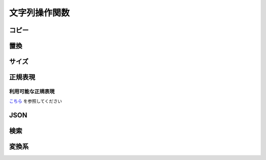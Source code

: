 文字列操作関数
==============

コピー
------

.. function:: copy(対象文字列, 開始位置, [コピー文字数=EMPTY])

    | 文字列をコピーします

    :param 文字列 対象文字列: コピー元の文字列
    :param 数値 開始位置: コピー開始位置 (1から)
    :param 数値 省略可 コピー文字数: 開始位置からコピーする文字数、省略時は末尾まで
    :return: コピーした文字列

    .. admonition:: サンプルコード

        .. sourcecode:: uwscr

            moji = "あいうえおかきくけこ"
            print copy(moji, 6)    // かきくけこ
            print copy(moji, 3, 4) // うえおか
            print copy(moji, 11)   // (範囲外のため空文字)


.. function:: betweenstr(対象文字列, [前文字=EMPTY, 後文字=EMPTY, n番目=1, 数え方=FALSE])

    | 対象文字列から前文字列と後文字に挟まれた部分の文字列をコピーします

    :param 文字列 対象文字列: コピー元の文字列
    :param 文字列 省略可 前文字: コピーしたい文字列の前にある文字列、省略時は対象文字列の先頭から
    :param 文字列 省略可 後文字: コピーしたい文字列の後にある文字列、省略時は対象文字列の末尾まで
    :param 数値 省略可 n番目: n番目に一致する前後文字の組み合わせからコピーする、マイナスの場合後ろから探す
    :param 真偽値 省略可 数え方: FALSEの場合n番目を後文字以降から検索、TRUEの場合n番目を前文字以降から検索
    :return: 前文字と後文字の間の文字列、該当するものがなければ空文字列

    .. admonition:: サンプルコード

        .. sourcecode:: uwscr

            str = "abc?def!ghi?jkl!mno"
            // 前後文字未指定の場合はそのままコピー
            print betweenstr(str)
            // abc?def!ghi?jkl!mno

            // 前文字のみの場合は前文字後から末尾まで
            print betweenstr(str, 'abc')
            // ?def!ghi?jkl!mno

            // 後文字のみの場合は先頭から後文字の前まで
            print betweenstr(str, , 'jkl')
            // abc?def!ghi?

            // 前文字と後文字を指定するとその間
            print betweenstr(str, 'abc', 'jkl')
            // ?def!ghi?

            // n番目の指定
            print betweenstr(str, '?', '!', 1)
            // def
            print betweenstr(str, '?', '!', 2)
            // jkl

            str = "?aaa?bbb!ccc?ddd!eee"
            // 数え方指定
            print betweenstr(str, '?', '!', 2, TRUE)
            // bbb
            print betweenstr(str, '?', '!', 2, FALSE)
            // ddd


.. function:: token(区切り文字, var 元文字列, [区切り方法=FALSE, ダブルクォート=FALSE])

    | 区切り文字から手前の文字を切り出します
    | もとの文字は切り出された状態になります

    :param 文字列 区切り文字: 区切りとなる文字、文字列の場合それぞれの文字が区切りとなる
    :param 文字列 参照渡し 元文字列: 切り出される文字列、関数実行後に切り出された残りの文字列が戻ります
    :param 真偽値 省略可 区切り方法: 区切り文字が連続していた場合の処理方法を指定

        .. object:: TRUE

            連続した区切り文字を一つの区切りとして扱う

        .. object:: FALSE

            区切り文字が連続していてもそれぞれの文字を区切りとする

    :param 真偽値 省略可 ダブルクォート: ダブルクォートで括られた文字列内で区切るかどうか

        .. object:: TRUE

            ダブルクォートで括られている文字列内の区切り文字を無視

        .. object:: FALSE

            ダブルクォートがあっても区切る

    :return: 切り出した文字列

    .. admonition:: サンプルコード

        .. sourcecode:: uwscr

            moji = "あ-い-う-え-お"
            print token("-", moji) // あ
            print moji             // い-う-え-お
            print token("-", moji) // い
            print moji             // う-え-お

            // 連続するトークン

            // FALSEは個別に区切る
            moji = "あいうabcえお"
            // a で区切る
            print token("abc", moji, FALSE) // あいう
            print moji                      // bcえお
            // b で区切る
            print token("abc", moji, FALSE) // (空文字)
            print moji                      // cえお

            // TRUEならまとめて区切る
            moji = "あいうabcえお"
            print token("abc", moji, TRUE) // あいう
            print moji                     // えお

            // 該当する区切りがない場合文字列全体が切り出される

            moji = "あいうえお"
            print token("abc", moji) // あいうえお
            print moji               // (空文字)

            // ダブルクォート内の区切り

            csv = "<#DBL>foo,bar<#DBL>,baz"
            print token(",", csv)        // "foo
            print csv                    // bar",baz
            csv = "<#DBL>foo,bar<#DBL>,baz"
            print token(",", csv, ,TRUE) // "foo,bar"
            print csv                    // baz


置換
----

.. function:: replace(対象文字列, 置換対象, 置換文字列, [正規表現モード=FALSE])
.. function:: chgmoj(対象文字列, 置換対象, 置換文字列, [正規表現モード=FALSE])

    | マッチした文字列を指定文字列で置換します
    | 正規表現による置換も可能

    :param 文字列 対象文字列: 対象となる文字列
    :param 文字列 置換対象: 置換する文字列、正規表現モードの場合は正規表現を示す文字列
    :param 正規表現 置換対象: 正規表現オブジェクト (これを指定した場合必ず正規表現モードになる)
    :param 文字列 置換文字列: 置換後の文字列

        .. admonition:: マッチ文字列に置換
            :class: note

            | 正規表現モードでは以下が使用可能
            | ``$0`` がマッチした文字列そのものに置換される
            | ``$1`` 以降はサブマッチ

    :param 真偽値 省略可 正規表現モード:

        | 正規表現による置換を行う場合は ``TRUE``
        | 置換対象に正規表現オブジェクトを渡した場合はこの値は無視される
        | 正規表現モードの場合は大文字小文字が区別されます
        | 正規表現モードでない場合は大文字小文字は区別されません

    :return:

        | 置換された文字列
        | 置換対象が対象文字列にマッチしなかった場合は対象文字列がそのまま返る

    .. admonition:: サンプルコード

        .. sourcecode:: uwscr

            // 正規表現モードの場合は大文字小文字が区別される
            print replace("aA", "A", "B")       // BB
            print replace("aA", "A", "B", TRUE) // aB

            // マッチ文字列を使った置換
            print replace("aa11bb22cc33", "([a-z]+)(\d+)", "$1 = $2, ", TRUE)
            // aa = 11, bb = 22, cc = 33,

サイズ
------

.. function:: length(値, [次元数フラグ=FALSE])

    | 文字列の文字数、配列や構造体のサイズを返します
    | 長さを返せない値が渡された場合はエラー

    :param 文字列 値: 文字数を得たい文字列
    :param 配列 値: サイズを得たい配列
    :param 構造体 値: サイズを得たいユーザー定義構造体
    :param SafeArray 値: サイズまたは次元数を得たいSafeArray
    :param RemoteObject 値: サイズを得たいRemoteObject
    :param 真偽値 省略可 次元数フラグ: SafeArrayの次元数を得る場合は ``TRUE`` (SafeArray以外では無効)
    :return: 文字数やサイズを示す ``数値``

        .. admonition:: 対応する値型
            :class: note

            | UWSCとの互換性を保つため数値やbool値も対象です
            | この場合それらを文字列として扱いその長さを返します
            | また、Emptyは0、NULLは1を返します

    .. admonition:: サンプルコード

        .. sourcecode:: uwscr

            print length("あいうえお") // 5
            print length([1, 2, 3]) // 3

            // 構造体定義
            struct Point
                x: long // 4
                y: long // 4
            endstruct

            print length(Point) // 8

            p = Point() // 構造体インスタンスにも対応
            print length(p) // 8

            sa = safearray(0, 3)
            print length(sa) // 4
            print length(sa, TRUE) // 1 (次元)

            sa = safearray(0, 5, 0, 2)
            print length(sa) // 6
            print length(sa, TRUE) // 2 (次元)

.. function:: lengthb(文字列)

    | 文字列のバイト数(ANSI)を得ます

    :param 文字列 文字列: 長さを得たい文字列
    :return: ANSIバイト数

.. function:: lengthu(文字列)

    | 文字列のバイト数(UTF-8)を得ます

    :param 文字列 文字列: 長さを得たい文字列
    :return: UTF8バイト数

.. function:: lengths(文字列)

    | サロゲートペアの文字を2文字分としてカウントします

    :param 文字列 文字列: 長さを得たい文字列
    :return: サロゲートペアを2文字とした文字数

    .. admonition:: サンプルコード

        .. sourcecode:: uwscr

            str = "森鷗外𠮟る"
            print length(str)  // 5
            print lengths(str) // 6


正規表現
--------

.. function:: NewRE(正規表現, [大小文字=FALSE, 複数行=FALSE, 改行=FALSE])

    | 正規表現オブジェクトを返します

    :param 文字列 正規表現: 正規表現を表す文字列
    :param 真偽値 省略可 大小文字: 大文字小文字を区別するなら ``TRUE``
    :param 真偽値 省略可 複数行:

        | 複数行を対象とするなら ``TRUE``
        | その場合 ``^`` が行頭、 ``$`` が行末と一致する

    :param 真偽値 省略可 改行: ``TRUE`` であれば ``.`` が ``\n`` にマッチするようになる

    :return: 戻り値の説明

    .. admonition:: サンプルコード

        .. sourcecode:: uwscr

            print NewRe("hoge", FALSE, TRUE, TRUE) // regex: (?ima)hoge

.. function:: regex(文字列, 正規表現, [操作方法=REGEX_TEST])

    | 正規表現による様々な文字列操作を行います
    | :any:`TestRE`, :any:`Match` 及び :any:`replace` の一部の機能を持ちます

    :param 文字列 文字列: 対象となる文字列
    :param 正規表現 正規表現: 正規表現オブジェクト (NewREの戻り値)
    :param 文字列 正規表現: 正規表現を示す文字列
    :param 定数または文字列 省略可 操作方法: 指定方法により結果が異なる

        .. object:: REGEX_TEST (定数)

            | 文字列に正規表現がマッチするかを調べる、 詳しくは :any:`TestRE` を参照
            | 結果は真偽値で返る

        .. object:: REGEX_MATCH (定数)

            | 正規表現にマッチした文字列を得る、 詳しくは :any:`Match` を参照
            | 結果は文字列の配列で返る

        .. object:: 文字列

            | 文字列の置換を行う
            | 置換後の文字列を返す

    :return: 操作方法による

    .. admonition:: サンプルコード

        .. sourcecode:: uwscr

            target = "abc123def"
            re = "\d+"
            print regex(target, re)              // True
            print regex(target, re, REGEX_TEST)  // True
            print regex(target, re, REGEX_MATCH) // [123]
            print regex(target, re, "456")       // abc456def

.. function:: TestRE(文字列, 正規表現)

    | 文字列に対し正規表現がマッチするかを調べます
    | ``RegEx(文字列, 正規表現, REGEX_TEST)`` と同等です

    :param 文字列 文字列: 対象となる文字列
    :param 正規表現 正規表現: 正規表現オブジェクト
    :param 文字列 正規表現: 正規表現を示す文字列
    :return: 真偽値

.. function:: Match(文字列, 正規表現)

    | 正規表現にマッチした文字列を列挙します
    | ``RegEx(文字列, 正規表現, REGEX_MATCH)`` と同等です

    :param 文字列 文字列: 対象となる文字列
    :param 正規表現 正規表現: 正規表現オブジェクト
    :param 文字列 正規表現: 正規表現を示す文字列
    :return: 配列

        - グループマッチをしない場合: 文字列の配列

            各要素がマッチした文字列

        - グループマッチした場合: 文字列の二次元配列

            各要素の1番目がマッチした全体の文字列、2番目以降はサブマッチした文字列

    .. admonition:: サンプルコード

        .. sourcecode:: uwscr

            // グループマッチなし
            for m in match("aa11bb22cc33", "\d+")
                print "found: " + m
            next
            // found: 11
            // found: 22
            // found: 33

            // グループマッチなし
            for matches in match("aa11bb22cc33", "([a-z]+)(\d+)")
                print "found: " + matches[0]
                if length(matches) > 1 then
                    print "  submatches:"
                    for i = 1 to length(matches) - 1
                        print "    " + matches[i]
                    next
                endif
            next
            // found: aa11
            //   submatches:
            //     aa
            //     11
            // found: bb22
            //   submatches:
            //     bb
            //     22
            // found: cc33
            //   submatches:
            //     cc
            //     33

利用可能な正規表現
^^^^^^^^^^^^^^^^^^

`こちら <https://docs.rs/regex/1.6.0/regex/index.html#syntax>`_ を参照してください

JSON
----

.. function:: FromJson(json)

    | json文字列をUObjectにします

    :param 文字列 json: json文字列
    :return: 変換に成功した場合は ``UObject`` 、失敗時は ``EMPTY``

    .. admonition:: サンプルコード

        .. sourcecode:: uwscr

            textblock json
            {
                "foo": 1,
                "bar": 2
            }
            endtextblock

            obj = fromjson(json)
            print obj.foo // 1

.. function:: ToJson(UObject, [整形=FALSE])

    | UObjectをjson文字列にします

    :param UObject UObject: json文字列にしたいUObject
    :param 真偽値 省略可 整形: TRUEならjsonを見やすい形式にする
    :return: json文字列

    .. admonition:: サンプルコード

        .. sourcecode:: uwscr

            obj = @{
                "foo": 1,
                "bar": {
                    "baz": 2
                }
            }@

            print tojson(obj)
            // {"bar":{"baz":2},"foo":1}

            // 整形する
            print tojson(obj, TRUE)
            // {
            //   "bar": {
            //     "baz": 2
            //   },
            //   "foo": 1
            // }

            // 子オブジェクトも変換可能
            print tojson(obj.bar)
            // {"baz": 2}

検索
----

.. function:: pos(検索文字列, 対象文字列, [n番目=1])

    | 対象文字列の何文字目に検索文字列があるかを得ます

    :param 文字列 検索文字列: 探す文字列
    :param 文字列 対象文字列: 探される文字列
    :param 数値 省略可 n番目: n番目に一致する位置を得る、マイナスの場合後ろから探す
    :return: 見つかった位置、見つからなかった場合0

    .. admonition:: サンプルコード

        .. sourcecode:: uwscr

            moji = "ももほげもももほげももももほげもも"
            print pos('ほげ', moji)     // 3
            print pos('ほげ', moji,  2) // 8
            print pos('ほげ', moji,  3) // 14
            print pos('ほげ', moji, -1) // 14 後ろから

            // 見つからない場合は0
            print pos('ほげ', moji,  4) // 0
            print pos('ふが', moji)     // 0

変換系
------

.. function:: chknum(値)

    | 与えられた値が数値に変換可能かどうかを調べる

    :param 値 値: 調べたい値
    :return: 数値に変換可能かどうかを示す真偽値

    .. admonition:: サンプルコード

        .. sourcecode:: uwscr

            for v in ["1", 2, "３", "四", "Ⅴ", TRUE, "FALSE"]
                print v + ": " + chknum(v)
            next
            // 1: True
            // 2: True
            // ３: False
            // 四: False
            // Ⅴ: False
            // True: True
            // FALSE: False

.. function:: val(文字列, [エラー値=-999999])

    | 文字列を数値に変換します

    :param 文字列 文字列: 数値に変換したい文字列
    :param 数値 省略可 エラー値: 変換できなかった場合に返す数値
    :return: 成功時は変換された数値、失敗時はエラー値

    .. admonition:: サンプルコード

        .. sourcecode:: uwscr

            print val(1)         // 1
            print val("2")       // 2
            print val("３")      // -999999
            print val(TRUE)      // 1
            print val("ほげ", 0) // 0

.. function:: trim(対象文字列, [全角空白=FALSE])
.. function:: trim(対象文字列, 除去文字列)
    :noindex:

    | 対象文字列の両端にあるホワイトスペースおよび制御文字を除去します

    :param 文字列 対象文字列: トリム対象文字列
    :param 真偽値 省略可 全角空白: TRUEにした場合は全角の空白もトリム対象になります
    :param 文字列 除去文字列: ホワイトスペース・制御文字ではなく指定文字を除去します
    :return: トリム後の文字列

    .. admonition:: サンプルコード

        .. sourcecode:: uwscr

            print trim("  abc  ")
            // abc

            // 改行なども含む
            print trim(" <#CR> abc<#TAB>  ")
            // abc

            // 制御文字
            print trim(NULL * 3 + 'abc' + NULL * 3)
            // abc

            // 全角スペース
            print trim(" 　abc　  ")
            // 第2引数省略時は全角空白=FALSEとなる
            // 　abc　
            print trim(" 　abc　  ", FALSE)
            // 　abc　
            print trim(" 　abc　  ", TRUE)
            // abc

            // 指定文字
            // この場合 e, d, f のいずれかが連続していれば除去する
            print trim("edeffededdabcedfffedeeddedf", "edf")
            // abc

.. function:: chr(コードポイント)

    | Unicodeコードポイントから文字を得ます

    :param 数値 コードポイント: Unicodeコードポイント
    :return: 該当する文字、なければ空文字

    .. admonition:: サンプルコード

        .. sourcecode:: uwscr

            print chr(128021) // 🐕

.. function:: chrb(バイトコード)

    | バイトコードからASCII文字を得ます

    :param 数値 バイトコード: 0～255
    :return: 該当する文字、なければ空文字

.. function:: asc(文字)

    | 文字からUnicodeコードポイントを得ます

    :param 文字列 文字: コードポイントを得たい文字 (文字列の場合最初の文字のみ)
    :return: 該当するUnicodeコードポイント、なければ0

    .. admonition:: サンプルコード

        .. sourcecode:: uwscr

            print asc("🐕") // 128021

.. function:: ascb(文字)

    | ASCII文字からバイトコードを得ます

    :param 文字列 文字: バイトコードを得たい文字 (文字列の場合最初の文字のみ)
    :return: 該当するバイトコード、なければ0

.. function:: isunicode(対象文字列)

    | 文字列中にUnicode専用文字(ANSIにない文字)が含まれるかどうかを調べる

    :param 文字列 対象文字列: 調べたい文字列
    :return: Unicode専用文字が含まれていればTRUE

    .. admonition:: サンプルコード

        .. sourcecode:: uwscr

            print isunicode("森鴎外叱る") // FALSE
            print isunicode("森鷗外𠮟る") // TRUE

.. function:: strconv(対象文字列, 変換方法)

    | 文字列を変換します (大文字↔小文字、ひらがな↔カタカナ、全角↔半角)
    | 指定方法で変換できない文字列はそのまま出力されます

    :param 文字列 対象文字列: 変換したい文字列
    :param 定数 変換方法: 変換方法を以下の定数で指定

        .. object:: SC_LOWERCASE

            小文字に変換

        .. object:: SC_UPPERCASE

            大文字に変換

        .. object:: SC_HIRAGANA

            ひらがなに変換

        .. object:: SC_KATAKANA

            カタカナに変換

        .. object:: SC_HALFWIDTH

            半角文字に変換

        .. object:: SC_FULLWIDTH

            全角文字に変換

    :return: 変換された文字列

    .. admonition:: サンプルコード

        .. sourcecode:: uwscr

            print strconv('あいうえお', SC_KATAKANA)                  // アイウエオ
            print strconv('あいうえお', SC_HALFWIDTH)                 // あいうえお
            print strconv('あいうえお', SC_KATAKANA or SC_HALFWIDTH)  // ｱｲｳｴｵ
            print strconv('カキクケコ', SC_HIRAGANA)                  // かきくけこ
            print strconv('カキクケコ', SC_HALFWIDTH)                 // ｶｷｸｹｺ
            print strconv('ｻｼｽｾｿ', SC_FULLWIDTH)                      // サシスセソ
            print strconv('ｻｼｽｾｿ', SC_FULLWIDTH or SC_HIRAGANA)       // さしすせそ
            print strconv('abcde', SC_UPPERCASE)                      // ABCDE
            print strconv('abcde', SC_UPPERCASE or SC_FULLWIDTH)      // ＡＢＣＤＥ

.. function:: format(数値, 幅, [桁数=0, 埋め方法=FMT_DEFAULT])

    | 数値を指定方法でフォーマットした文字列を返します

    :param 数値 数値: フォーマットしたい数値
    :param 数値 幅: フォーマット後の文字列幅

        | 幅が入力値の桁を越えている場合、埋め方法に従い不足分を埋めます

    :param 数値 省略可 桁数: 小数点以下の桁数、または変換方法を指定

        | 対象が文字列の場合は無視される

        .. object:: 1以上の数値

            小数点以下を指定桁数に丸める

        .. object:: 0

            変換しない

        .. object:: -1

            16進数に変換 (アルファベット大文字)

        .. object:: -2

            16進数に変換 (アルファベット小文字)

        .. object:: -3

    :param 定数 省略可 埋め方法: 幅に対する不足分を埋める方法

        | 対象が文字列の場合は無視される

        .. object:: FMT_DEFAULT

            半角スペースで左埋め

        .. object:: FMT_ZERO

            0で左埋め

        .. object:: FMT_RIGHT

            半角スペースで右埋め

        .. object:: FMT_ZEROR

            0で右埋め

    :return: フォーマットされた文字列

    .. admonition:: サンプルコード

        .. sourcecode:: uwscr

            // 幅指定
            print format(1, 8)                // '       1'
            // 小数点
            print format(1, 8, 2)             // '    1.00'
            // 丸め
            print format(1.234, 0, 2)         // 1.23
            print format(1.235, 0, 2)         // 1.24
            // 16進数
            print format(42, 0, -1)           // 2A
            // 16進数 (小文字)
            print format(42, 0, -2)           // 2a
            // 2進数
            print format(42, 0, -3)           // 101010

            // 0埋め
            print format(42, 4, -1, FMT_ZERO) // 002A
            // 右埋め
            print format(1, 8, 0, FMT_RIGHT)  // '1       '
            // 右0埋め
            print format(1, 8, 0, FMT_ZEROR)  // '10000000'

.. function:: format(文字列, 幅)
    :noindex:

    :param 文字列 文字列: フォーマットしたい文字列
    :param 数値 幅: フォーマット後の文字列幅

        | 幅が元の文字列長を越えた場合、指定幅まで元の文字を繰り返します

    :return: フォーマットされた文字列

    .. admonition:: サンプルコード

        .. sourcecode:: uwscr

            // 文字列をフォーマット
            print format("abc", 8) // abcabcab
            print format("1", 8)   // 11111111

.. function:: format(秒数, 日時フォーマット文字列, [ミリ秒=FALSE])
    :noindex:

    :param 数値 秒数: 2000/01/01からの秒数またはミリ秒数
    :param 文字列 日時フォーマット文字列:

        | 日時形式を示すフォーマット文字列 (`書式一覧 <https://docs.rs/chrono/latest/chrono/format/strftime/index.html>`_)
        | 変換される日時はローカルタイムゾーン準拠

        .. admonition:: 表記のローカライズについて
            :class: note

            | 日本語環境でのみ日本語にローカライズされます
            | それ以外では英語(en-US)表記になります

    :param 真偽値 省略可 ミリ秒: TRUEなら秒数をミリ秒として扱う

    :return: フォーマットされた文字列

    .. admonition:: サンプルコード

        .. sourcecode:: uwscr

            // 日時フォーマット
            timestamp = gettime(, "2023/04/01 10:10:10")
            print format(timestamp, "%c") // 2023年04月01日 10時10分10秒

.. function:: encode(元文字列, 変換方式)

    | 文字列をエンコードします

    :param 文字列 元文字列: エンコードしたい文字列
    :param 定数 変換方式: 変換方式を示す定数

        .. object:: CODE_URL

            URLエンコードを行う

        .. object:: CODE_HTML

            一部の記号等を文字実態参照にする (``<`` → ``&lt;``)

        .. object:: CODE_BYTEARRAY

            バイト配列(ANSI)にする

        .. object:: CODE_BYTEARRAYW

            バイト配列(Unicode)にする

        .. object:: CODE_BYTEARRAYU

            バイト配列(UTF8)にする

        .. object:: CODE_ANSI
        .. object:: CODE_UTF8

            互換性のため定数は存在していますが、無視されます

        .. object:: 上記以外

            元の文字列が返されます

    :return: 変換方式による

.. function:: decode(文字列, 変換方式)
.. function:: decode(バイト配列, 変換方式)
    :noindex:

    | 文字列またはバイト配列をデコードします

    :param 文字列 文字列: デコードする文字列
    :param バイト配列 バイト配列: デコードするバイト配列
    :param 定数 変換方式: 変換方式を示す定数

        .. object:: CODE_URL

            URLエンコードされた文字列を元の文字列に戻す

        .. object:: CODE_HTML

            文字参照を文字に戻す (``&lt;`` → ``<``)

        .. object:: CODE_BYTEARRAY

            バイト配列(ANSI)を文字列に戻す

        .. object:: CODE_BYTEARRAYW

            バイト配列(Unicode)を文字列に戻す

        .. object:: CODE_BYTEARRAYU

            バイト配列(UTF8)を文字列に戻す

        .. object:: CODE_UTF8

            互換性のため定数は存在していますが、無視されます

        .. object:: 上記以外

            EMPTYが返されます

    :return: デコードされた文字列、変換できない場合は元文字列またはEMPTYを返す


